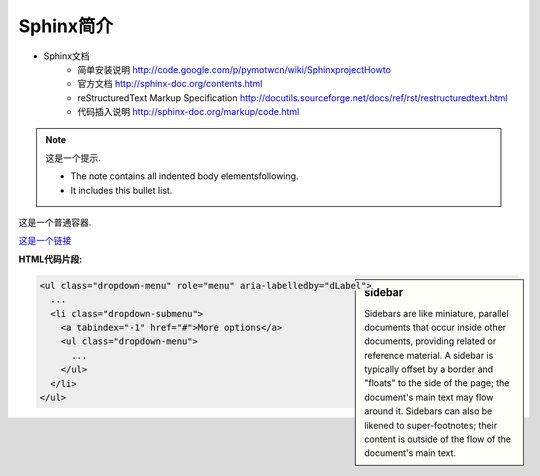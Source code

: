 
.. meta::
   :keywords: sphinx


Sphinx简介
=================================================

.. image:: http://sphinx.pocoo.org/_static/sphinx.png

* Sphinx文档
   * 简单安装说明 http://code.google.com/p/pymotwcn/wiki/SphinxprojectHowto
   * 官方文档 http://sphinx-doc.org/contents.html
   * reStructuredText Markup Specification http://docutils.sourceforge.net/docs/ref/rst/restructuredtext.html
   * 代码插入说明 http://sphinx-doc.org/markup/code.html


.. note:: 这是一个提示.

   - The note contains all indented body elementsfollowing.
   - It includes this bullet list.

.. container:: myContent

   这是一个普通容器.


`这是一个链接 <http://www.hujiang.com>`_


.. raw:: html
   
   <script type="text/javascript" src="http://dict.hjenglish.com/app/js/dict_ajax.js"></script>


**HTML代码片段:**

.. sidebar:: sidebar

   Sidebars are like miniature, parallel documents that occur inside other documents, providing related or reference material. A sidebar is typically offset by a border and "floats" to the side of the page; the document's main text may flow around it. Sidebars can also be likened to super-footnotes; their content is outside of the flow of the document's main text.

.. code-block:: html

	<ul class="dropdown-menu" role="menu" aria-labelledby="dLabel">
	  ...
	  <li class="dropdown-submenu">
	    <a tabindex="-1" href="#">More options</a>
	    <ul class="dropdown-menu">
	      ...
	    </ul>
	  </li>
	</ul>
